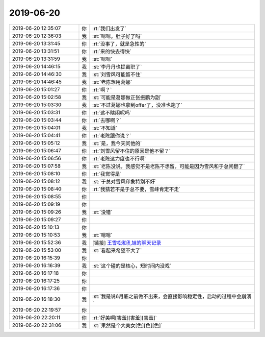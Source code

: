 2019-06-20
-------------

.. list-table::
   :widths: 25, 1, 60

   * - 2019-06-20 12:35:07
     - 你
     - :rt:`我们出发了`
   * - 2019-06-20 12:36:03
     - 我
     - :st:`嗯嗯，肚子好了吗`
   * - 2019-06-20 13:31:45
     - 你
     - :rt:`没事了，就是急性的`
   * - 2019-06-20 13:31:51
     - 你
     - :rt:`来的快去得快`
   * - 2019-06-20 13:31:59
     - 我
     - :st:`嗯嗯`
   * - 2019-06-20 14:46:15
     - 我
     - :st:`李丹丹也提离职了`
   * - 2019-06-20 14:46:30
     - 我
     - :st:`刘雪风可能留不住`
   * - 2019-06-20 14:46:45
     - 我
     - :st:`老陈想用葛娜`
   * - 2019-06-20 15:01:27
     - 你
     - :rt:`啊？`
   * - 2019-06-20 15:02:58
     - 我
     - :st:`可能是葛娜做正张振鹏为副`
   * - 2019-06-20 15:03:30
     - 我
     - :st:`不过葛娜也拿到offer了，没准也跑了`
   * - 2019-06-20 15:03:31
     - 你
     - :rt:`这不瞎闹呢吗`
   * - 2019-06-20 15:03:44
     - 你
     - :rt:`去哪啊？`
   * - 2019-06-20 15:04:01
     - 我
     - :st:`不知道`
   * - 2019-06-20 15:04:41
     - 你
     - :rt:`老陈跟你说？`
   * - 2019-06-20 15:05:12
     - 我
     - :st:`是，我今天问他的`
   * - 2019-06-20 15:06:47
     - 你
     - :rt:`刘雪风留不住的原因是他不留？`
   * - 2019-06-20 15:06:56
     - 你
     - :rt:`老陈这力度也不行啊`
   * - 2019-06-20 15:07:58
     - 我
     - :st:`老陈没说，我感觉不是老陈不想留，可能是因为雪风和于总闹翻了`
   * - 2019-06-20 15:08:10
     - 你
     - :rt:`我觉得是`
   * - 2019-06-20 15:08:12
     - 我
     - :st:`于总对雪风印象特别不好`
   * - 2019-06-20 15:08:40
     - 你
     - :rt:`我猜若不是于总不要，雪峰肯定不走`
   * - 2019-06-20 15:08:55
     - 你
     - .. raw:: html
       
          <audio controls="controls"><source src="_static/mp3/328779.mp3" type="audio/mpeg" />不能播放语音</audio>
   * - 2019-06-20 15:09:19
     - 你
     - .. raw:: html
       
          <audio controls="controls"><source src="_static/mp3/328780.mp3" type="audio/mpeg" />不能播放语音</audio>
   * - 2019-06-20 15:09:26
     - 我
     - :st:`没错`
   * - 2019-06-20 15:09:27
     - 你
     - .. raw:: html
       
          <audio controls="controls"><source src="_static/mp3/328782.mp3" type="audio/mpeg" />不能播放语音</audio>
   * - 2019-06-20 15:10:13
     - 你
     - .. raw:: html
       
          <audio controls="controls"><source src="_static/mp3/328783.mp3" type="audio/mpeg" />不能播放语音</audio>
   * - 2019-06-20 15:10:53
     - 我
     - :st:`嗯嗯`
   * - 2019-06-20 15:52:36
     - 我
     - [链接] `王雪松和孔旭的聊天记录 <https://support.weixin.qq.com/cgi-bin/mmsupport-bin/readtemplate?t=page/favorite_record__w_unsupport>`_
   * - 2019-06-20 15:53:00
     - 我
     - :st:`看起来希望不大了`
   * - 2019-06-20 16:15:39
     - 你
     - .. raw:: html
       
          <audio controls="controls"><source src="_static/mp3/328787.mp3" type="audio/mpeg" />不能播放语音</audio>
   * - 2019-06-20 16:16:39
     - 我
     - :st:`这个碰的是核心，短时间内没戏`
   * - 2019-06-20 16:17:18
     - 你
     - .. raw:: html
       
          <audio controls="controls"><source src="_static/mp3/328789.mp3" type="audio/mpeg" />不能播放语音</audio>
   * - 2019-06-20 16:17:25
     - 你
     - .. raw:: html
       
          <audio controls="controls"><source src="_static/mp3/328790.mp3" type="audio/mpeg" />不能播放语音</audio>
   * - 2019-06-20 16:17:36
     - 你
     - .. raw:: html
       
          <audio controls="controls"><source src="_static/mp3/328791.mp3" type="audio/mpeg" />不能播放语音</audio>
   * - 2019-06-20 16:18:30
     - 我
     - :st:`我是说6月底之前做不出来，会直接影响稳定性，启动的过程中会崩溃`
   * - 2019-06-20 22:19:57
     - 你
     - .. image:: /images/328793.jpg
          :width: 100px
   * - 2019-06-20 22:20:11
     - 你
     - :rt:`好美啊[害羞][害羞][害羞]`
   * - 2019-06-20 22:31:06
     - 我
     - :st:`果然是个大美女[色][色][色]`